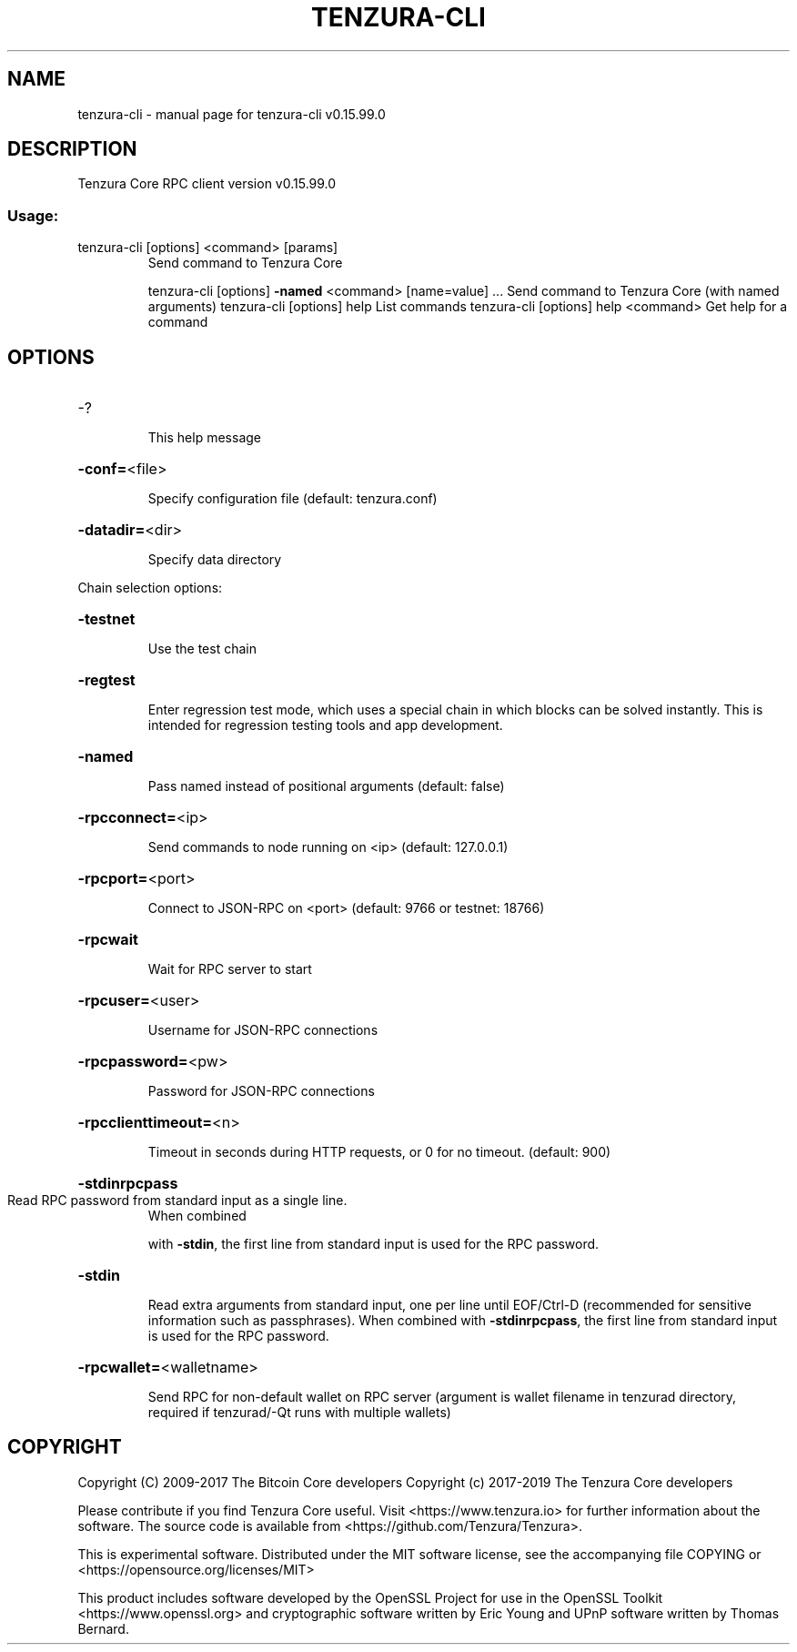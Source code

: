 .\" DO NOT MODIFY THIS FILE!  It was generated by help2man 1.47.4.
.TH TENZURA-CLI "1" "September 2017" "tenzura-cli v0.15.99.0" "User Commands"
.SH NAME
tenzura-cli \- manual page for tenzura-cli v0.15.99.0
.SH DESCRIPTION
Tenzura Core RPC client version v0.15.99.0
.SS "Usage:"
.TP
tenzura\-cli [options] <command> [params]
Send command to Tenzura Core
.IP
tenzura\-cli [options] \fB\-named\fR <command> [name=value] ... Send command to Tenzura Core (with named arguments)
tenzura\-cli [options] help                List commands
tenzura\-cli [options] help <command>      Get help for a command
.SH OPTIONS
.HP
\-?
.IP
This help message
.HP
\fB\-conf=\fR<file>
.IP
Specify configuration file (default: tenzura.conf)
.HP
\fB\-datadir=\fR<dir>
.IP
Specify data directory
.PP
Chain selection options:
.HP
\fB\-testnet\fR
.IP
Use the test chain
.HP
\fB\-regtest\fR
.IP
Enter regression test mode, which uses a special chain in which blocks
can be solved instantly. This is intended for regression testing
tools and app development.
.HP
\fB\-named\fR
.IP
Pass named instead of positional arguments (default: false)
.HP
\fB\-rpcconnect=\fR<ip>
.IP
Send commands to node running on <ip> (default: 127.0.0.1)
.HP
\fB\-rpcport=\fR<port>
.IP
Connect to JSON\-RPC on <port> (default: 9766 or testnet: 18766)
.HP
\fB\-rpcwait\fR
.IP
Wait for RPC server to start
.HP
\fB\-rpcuser=\fR<user>
.IP
Username for JSON\-RPC connections
.HP
\fB\-rpcpassword=\fR<pw>
.IP
Password for JSON\-RPC connections
.HP
\fB\-rpcclienttimeout=\fR<n>
.IP
Timeout in seconds during HTTP requests, or 0 for no timeout. (default:
900)
.HP
\fB\-stdinrpcpass\fR
.TP
Read RPC password from standard input as a single line.
When combined
.IP
with \fB\-stdin\fR, the first line from standard input is used for the
RPC password.
.HP
\fB\-stdin\fR
.IP
Read extra arguments from standard input, one per line until EOF/Ctrl\-D
(recommended for sensitive information such as passphrases).
When combined with \fB\-stdinrpcpass\fR, the first line from standard
input is used for the RPC password.
.HP
\fB\-rpcwallet=\fR<walletname>
.IP
Send RPC for non\-default wallet on RPC server (argument is wallet
filename in tenzurad directory, required if tenzurad/\-Qt runs
with multiple wallets)
.SH COPYRIGHT
Copyright (C) 2009-2017 The Bitcoin Core developers
Copyright (c) 2017-2019 The Tenzura Core developers

Please contribute if you find Tenzura Core useful. Visit
<https://www.tenzura.io> for further information about the software.
The source code is available from <https://github.com/Tenzura/Tenzura>.

This is experimental software.
Distributed under the MIT software license, see the accompanying file COPYING
or <https://opensource.org/licenses/MIT>

This product includes software developed by the OpenSSL Project for use in the
OpenSSL Toolkit <https://www.openssl.org> and cryptographic software written by
Eric Young and UPnP software written by Thomas Bernard.
